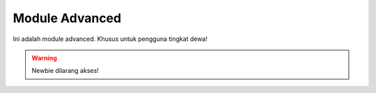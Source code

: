 Module Advanced
----------------

Ini adalah module advanced. Khusus untuk pengguna tingkat dewa!

.. warning:: Newbie dilarang akses!